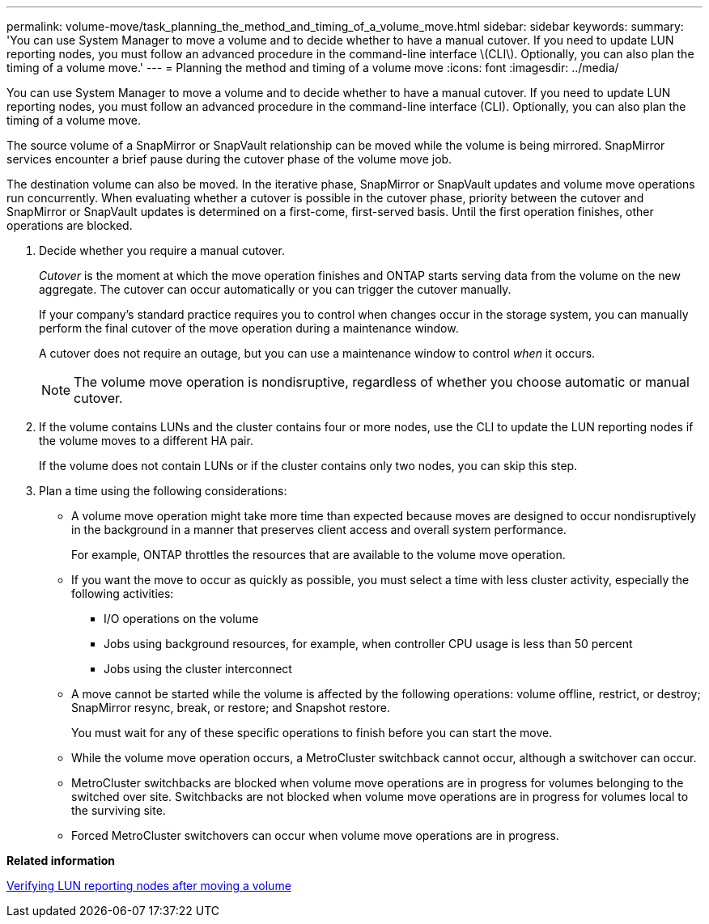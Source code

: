 ---
permalink: volume-move/task_planning_the_method_and_timing_of_a_volume_move.html
sidebar: sidebar
keywords: 
summary: 'You can use System Manager to move a volume and to decide whether to have a manual cutover. If you need to update LUN reporting nodes, you must follow an advanced procedure in the command-line interface \(CLI\). Optionally, you can also plan the timing of a volume move.'
---
= Planning the method and timing of a volume move
:icons: font
:imagesdir: ../media/

[.lead]
You can use System Manager to move a volume and to decide whether to have a manual cutover. If you need to update LUN reporting nodes, you must follow an advanced procedure in the command-line interface (CLI). Optionally, you can also plan the timing of a volume move.

The source volume of a SnapMirror or SnapVault relationship can be moved while the volume is being mirrored. SnapMirror services encounter a brief pause during the cutover phase of the volume move job.

The destination volume can also be moved. In the iterative phase, SnapMirror or SnapVault updates and volume move operations run concurrently. When evaluating whether a cutover is possible in the cutover phase, priority between the cutover and SnapMirror or SnapVault updates is determined on a first-come, first-served basis. Until the first operation finishes, other operations are blocked.

. Decide whether you require a manual cutover.
+
_Cutover_ is the moment at which the move operation finishes and ONTAP starts serving data from the volume on the new aggregate. The cutover can occur automatically or you can trigger the cutover manually.
+
If your company's standard practice requires you to control when changes occur in the storage system, you can manually perform the final cutover of the move operation during a maintenance window.
+
A cutover does not require an outage, but you can use a maintenance window to control _when_ it occurs.
+
[NOTE]
====
The volume move operation is nondisruptive, regardless of whether you choose automatic or manual cutover.
====

. If the volume contains LUNs and the cluster contains four or more nodes, use the CLI to update the LUN reporting nodes if the volume moves to a different HA pair.
+
If the volume does not contain LUNs or if the cluster contains only two nodes, you can skip this step.

. Plan a time using the following considerations:
 ** A volume move operation might take more time than expected because moves are designed to occur nondisruptively in the background in a manner that preserves client access and overall system performance.
+
For example, ONTAP throttles the resources that are available to the volume move operation.

 ** If you want the move to occur as quickly as possible, you must select a time with less cluster activity, especially the following activities:
  *** I/O operations on the volume
  *** Jobs using background resources, for example, when controller CPU usage is less than 50 percent
  *** Jobs using the cluster interconnect
 ** A move cannot be started while the volume is affected by the following operations: volume offline, restrict, or destroy; SnapMirror resync, break, or restore; and Snapshot restore.
+
You must wait for any of these specific operations to finish before you can start the move.

 ** While the volume move operation occurs, a MetroCluster switchback cannot occur, although a switchover can occur.
 ** MetroCluster switchbacks are blocked when volume move operations are in progress for volumes belonging to the switched over site. Switchbacks are not blocked when volume move operations are in progress for volumes local to the surviving site.
 ** Forced MetroCluster switchovers can occur when volume move operations are in progress.

*Related information*

xref:task_verifying_lun_reporting_nodes_after_moving_a_volume.adoc[Verifying LUN reporting nodes after moving a volume]
